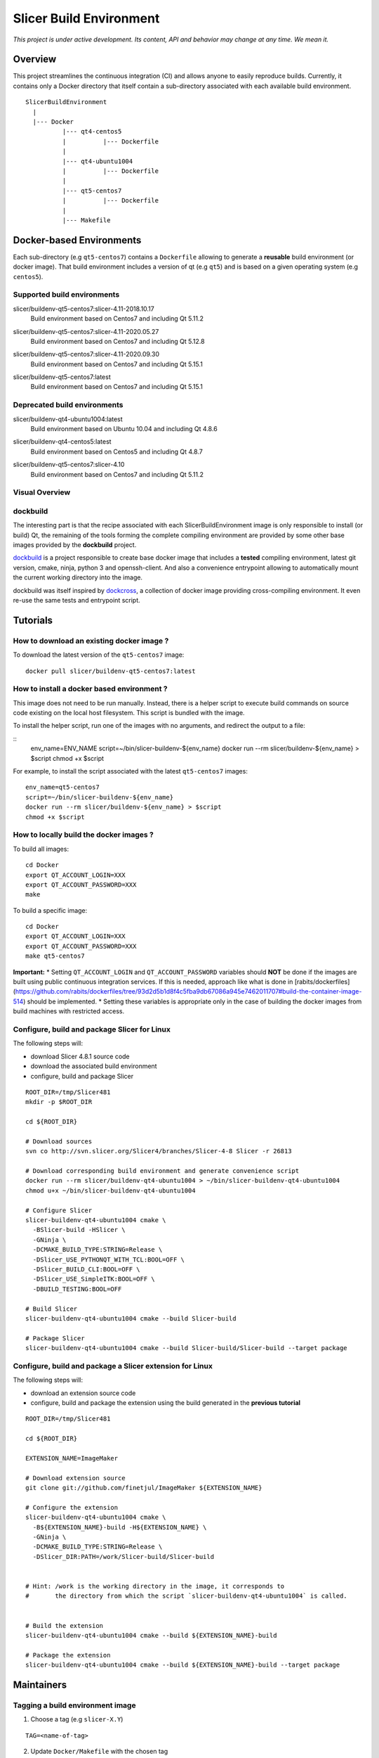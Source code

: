 Slicer Build Environment
========================

*This project is under active development. Its content, API and behavior may change at any time. We mean it.*

Overview
--------

This project streamlines the continuous integration (CI) and allows anyone to easily reproduce builds. Currently,
it contains only a Docker directory that itself contain a sub-directory associated with each available build environment.

::

  SlicerBuildEnvironment
    |
    |--- Docker
            |--- qt4-centos5
            |          |--- Dockerfile
            |
            |--- qt4-ubuntu1004
            |          |--- Dockerfile
            |
            |--- qt5-centos7
            |          |--- Dockerfile
            |
            |--- Makefile


Docker-based Environments
-------------------------


Each sub-directory (e.g ``qt5-centos7``) contains a  ``Dockerfile`` allowing to generate a **reusable** build
environment (or docker image). That build environment includes a version of qt (e.g ``qt5``) and is based on a
given operating system (e.g ``centos5``).

Supported build environments
^^^^^^^^^^^^^^^^^^^^^^^^^^^^

.. |buildenv-qt5-centos7-slicer-4.11-2018.10.17| image:: https://images.microbadger.com/badges/image/slicer/buildenv-qt5-centos7:slicer-4.11-2018.10.17.svg
  :target: https://microbadger.com/images/slicer/buildenv-qt5-centos7:lslicer-4.11-2018.10.17

slicer/buildenv-qt5-centos7:slicer-4.11-2018.10.17
  |buildenv-qt5-centos7-slicer-4.11-2018.10.17| Build environment based on Centos7 and including Qt 5.11.2

.. |buildenv-qt5-centos7-slicer-4.11-2020.05.27| image:: https://images.microbadger.com/badges/image/slicer/buildenv-qt5-centos7:slicer-4.11-2020.05.27.svg
  :target: https://microbadger.com/images/slicer/buildenv-qt5-centos7:lslicer-4.11-2020.05.27

slicer/buildenv-qt5-centos7:slicer-4.11-2020.05.27
  |buildenv-qt5-centos7-slicer-4.11-2020.05.27| Build environment based on Centos7 and including Qt 5.12.8

.. |buildenv-qt5-centos7-slicer-4.11-2020.09.30| image:: https://images.microbadger.com/badges/image/slicer/buildenv-qt5-centos7:slicer-4.11-2020.09.30.svg
  :target: https://microbadger.com/images/slicer/buildenv-qt5-centos7:lslicer-4.11-2020.09.30

slicer/buildenv-qt5-centos7:slicer-4.11-2020.09.30
  |buildenv-qt5-centos7-slicer-4.11-2020.09.30| Build environment based on Centos7 and including Qt 5.15.1

.. |buildenv-qt5-centos7-latest| image:: https://images.microbadger.com/badges/image/slicer/buildenv-qt5-centos7:latest.svg
  :target: https://microbadger.com/images/slicer/buildenv-qt5-centos7:latest

slicer/buildenv-qt5-centos7:latest
  |buildenv-qt5-centos7-latest| Build environment based on Centos7 and including Qt 5.15.1

Deprecated build environments 
^^^^^^^^^^^^^^^^^^^^^^^^^^^^

.. |buildenv-qt4-ubuntu1004-latest| image:: https://images.microbadger.com/badges/image/slicer/buildenv-qt4-ubuntu1004:latest.svg
  :target: https://microbadger.com/images/slicer/buildenv-qt4-ubuntu1004:latest

slicer/buildenv-qt4-ubuntu1004:latest
  |buildenv-qt4-ubuntu1004-latest| Build environment based on Ubuntu 10.04 and including Qt 4.8.6


.. |buildenv-qt4-centos5-latest| image:: https://images.microbadger.com/badges/image/slicer/buildenv-qt4-centos5:latest.svg
  :target: https://microbadger.com/images/slicer/buildenv-qt4-centos5:latest

slicer/buildenv-qt4-centos5:latest
  |buildenv-qt4-centos5-latest| Build environment based on Centos5 and including Qt 4.8.7


.. |buildenv-qt5-centos7-slicer-4.10| image:: https://images.microbadger.com/badges/image/slicer/buildenv-qt5-centos7:slicer-4.10.svg
  :target: https://microbadger.com/images/slicer/buildenv-qt5-centos7:slicer-4.10

slicer/buildenv-qt5-centos7:slicer-4.10
  |buildenv-qt5-centos7-slicer-4.10| Build environment based on Centos7 and including Qt 5.11.2


Visual Overview
^^^^^^^^^^^^^^^

.. image:: http://interactive.blockdiag.com/image?compression=deflate&encoding=base64&src=eJx9ksFOhDAQhu_7FA1eJUEDwaTBw-7Bi29gjCm0i40Ns5ZhEzT77rbdCoUFjp3h_-fjnykVVF9cspr87ggBLUWDDCU0pCAn0KiZRGo6XBxZp_DjCA228keY9hPdmUZlBNBmby32ylY5IAr-bjVd2TXYPSRJetu1lmX8L1asFKqI_DPm4owAqhX4GNdVlUb3ZGYwDibxMwm97OCyk4qL5hx_YzrMqECBLqK7ZJ8f9ofIEY4ya7Mk86DBr3jWsbKOOH5j7Sc2N5jBhBXSqduKeBJsPg02D4J11NlGsLlH9q8ZbzZM2Iw1n5EOMotZa-hO7uwIcZyGIlKy1Ez3EXXlq_mrrD_xRbPeF_2ig3hpQHlZ9ebm1B3MlntwSbONzdJYn9MqWQm9NWTp0ujaSuligleEyx-9JzCZ
  :target: http://interactive.blockdiag.com/?compression=deflate&src=eJx9ksFOhDAQhu_7FA1eJUEDwaTBw-7Bi29gjCm0i40Ns5ZhEzT77rbdCoUFjp3h_-fjnykVVF9cspr87ggBLUWDDCU0pCAn0KiZRGo6XBxZp_DjCA228keY9hPdmUZlBNBmby32ylY5IAr-bjVd2TXYPSRJetu1lmX8L1asFKqI_DPm4owAqhX4GNdVlUb3ZGYwDibxMwm97OCyk4qL5hx_YzrMqECBLqK7ZJ8f9ofIEY4ya7Mk86DBr3jWsbKOOH5j7Sc2N5jBhBXSqduKeBJsPg02D4J11NlGsLlH9q8ZbzZM2Iw1n5EOMotZa-hO7uwIcZyGIlKy1Ez3EXXlq_mrrD_xRbPeF_2ig3hpQHlZ9ebm1B3MlntwSbONzdJYn9MqWQm9NWTp0ujaSuligleEyx-9JzCZ


dockbuild
^^^^^^^^^

The interesting part is that the recipe associated with each SlicerBuildEnvironment image is only responsible to
install (or build) Qt, the remaining of the tools forming the complete compiling environment are provided by some
other base images provided by the **dockbuild** project.

`dockbuild <https://github.com/dockbuild/dockbuild#readme>`_ is a project responsible to create base docker image
that includes a **tested** compiling environment, latest git version, cmake, ninja, python 3 and openssh-client.
And also a convenience entrypoint allowing to automatically mount the current working directory into the image.

dockbuild was itself inspired by `dockcross <https://github.com/dockcross/dockcross>`_, a collection of docker image
providing cross-compiling environment. It even re-use the same tests and entrypoint script.


Tutorials
---------

How to download an existing docker image ?
^^^^^^^^^^^^^^^^^^^^^^^^^^^^^^^^^^^^^^^^^^

To download the latest version of the ``qt5-centos7`` image:

::

  docker pull slicer/buildenv-qt5-centos7:latest


How to install a docker based environment ?
^^^^^^^^^^^^^^^^^^^^^^^^^^^^^^^^^^^^^^^^^^^

This image does not need to be run manually. Instead, there is a helper script to execute build commands on
source code existing on the local host filesystem. This script is bundled with the image.

To install the helper script, run one of the images with no arguments, and redirect the output to a file:


::
  env_name=ENV_NAME
  script=~/bin/slicer-buildenv-${env_name}
  docker run --rm slicer/buildenv-${env_name} > $script
  chmod +x $script

For example, to install the script associated with the latest ``qt5-centos7`` images:

::

  env_name=qt5-centos7
  script=~/bin/slicer-buildenv-${env_name}
  docker run --rm slicer/buildenv-${env_name} > $script
  chmod +x $script


How to locally build the docker images ?
^^^^^^^^^^^^^^^^^^^^^^^^^^^^^^^^^^^^^^^^

To build all images:

::

  cd Docker
  export QT_ACCOUNT_LOGIN=XXX
  export QT_ACCOUNT_PASSWORD=XXX
  make


To build a specific image:

::

  cd Docker
  export QT_ACCOUNT_LOGIN=XXX
  export QT_ACCOUNT_PASSWORD=XXX
  make qt5-centos7


**Important:**
* Setting ``QT_ACCOUNT_LOGIN`` and ``QT_ACCOUNT_PASSWORD`` variables should **NOT** be done
if the images are built using public continuous integration services. If this is needed, approach like
what is done in [rabits/dockerfiles](https://github.com/rabits/dockerfiles/tree/93d2d5b1d8f4c5fba9db67086a945e7462011707#build-the-container-image-514) should be implemented.
* Setting these variables is appropriate only in the case of building the docker images from
build machines with restricted access.


Configure, build and package Slicer for Linux
^^^^^^^^^^^^^^^^^^^^^^^^^^^^^^^^^^^^^^^^^^^^^

The following steps will:

* download Slicer 4.8.1 source code
* download the associated build environment
* configure, build and package Slicer

::

  ROOT_DIR=/tmp/Slicer481
  mkdir -p $ROOT_DIR

  cd ${ROOT_DIR}

  # Download sources
  svn co http://svn.slicer.org/Slicer4/branches/Slicer-4-8 Slicer -r 26813

  # Download corresponding build environment and generate convenience script
  docker run --rm slicer/buildenv-qt4-ubuntu1004 > ~/bin/slicer-buildenv-qt4-ubuntu1004
  chmod u+x ~/bin/slicer-buildenv-qt4-ubuntu1004

  # Configure Slicer
  slicer-buildenv-qt4-ubuntu1004 cmake \
    -BSlicer-build -HSlicer \
    -GNinja \
    -DCMAKE_BUILD_TYPE:STRING=Release \
    -DSlicer_USE_PYTHONQT_WITH_TCL:BOOL=OFF \
    -DSlicer_BUILD_CLI:BOOL=OFF \
    -DSlicer_USE_SimpleITK:BOOL=OFF \
    -DBUILD_TESTING:BOOL=OFF

  # Build Slicer
  slicer-buildenv-qt4-ubuntu1004 cmake --build Slicer-build

  # Package Slicer
  slicer-buildenv-qt4-ubuntu1004 cmake --build Slicer-build/Slicer-build --target package


Configure, build and package a Slicer extension for Linux
^^^^^^^^^^^^^^^^^^^^^^^^^^^^^^^^^^^^^^^^^^^^^^^^^^^^^^^^^

The following steps will:

* download an extension source code
* configure, build and package the extension using the build generated in the **previous tutorial**

::

  ROOT_DIR=/tmp/Slicer481

  cd ${ROOT_DIR}

  EXTENSION_NAME=ImageMaker

  # Download extension source
  git clone git://github.com/finetjul/ImageMaker ${EXTENSION_NAME}

  # Configure the extension
  slicer-buildenv-qt4-ubuntu1004 cmake \
    -B${EXTENSION_NAME}-build -H${EXTENSION_NAME} \
    -GNinja \
    -DCMAKE_BUILD_TYPE:STRING=Release \
    -DSlicer_DIR:PATH=/work/Slicer-build/Slicer-build


  # Hint: /work is the working directory in the image, it corresponds to
  #       the directory from which the script `slicer-buildenv-qt4-ubuntu1004` is called.


  # Build the extension
  slicer-buildenv-qt4-ubuntu1004 cmake --build ${EXTENSION_NAME}-build

  # Package the extension
  slicer-buildenv-qt4-ubuntu1004 cmake --build ${EXTENSION_NAME}-build --target package


Maintainers
-----------

Tagging a build environment image
^^^^^^^^^^^^^^^^^^^^^^^^^^^^^^^^^

1. Choose a tag (e.g ``slicer-X.Y``)

::

  TAG=<name-of-tag>

2. Update ``Docker/Makefile`` with the chosen tag

::

  sed -i -E "s/^TAG = .+$/TAG = ${TAG}/g" Docker/Makefile

2. Add an entry in ``README.rst`` referencing the chosen tag

3. Commit the changes

::

  git add README.rst Docker/Makefile
  git commit -m "Set TAG to ${TAG}"

4. Build and publish an image

::

  cd Docker
  make <name-of-image>
  make <name-of-image>.push

5. Update ``Docker/Makefile`` with the "latest" tag

::

  sed -i -E "s/^TAG = .+$/TAG = latest/g" Docker/Makefile

6. Commit the changes

::

  git add README.rst
  git commit -m "Set TAG to latest"
